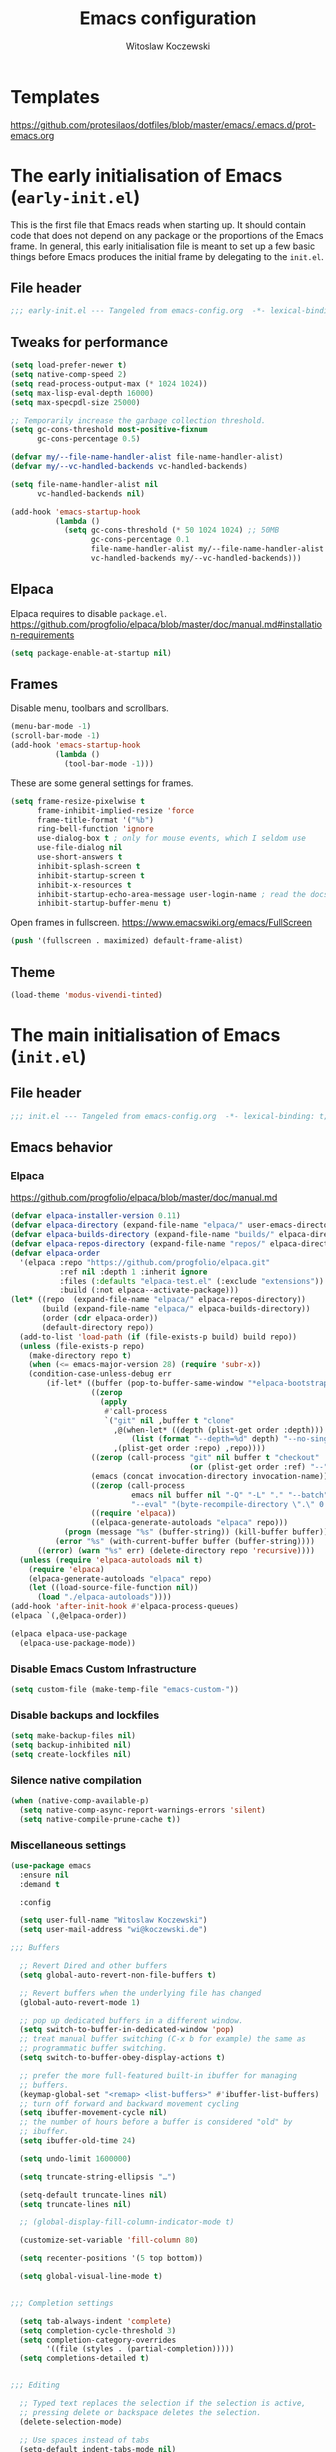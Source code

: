 #+title: Emacs configuration
#+author: Witoslaw Koczewski
#+email: wi@koczewski.de
#+language: en
#+options: ':t toc:nil num:t author:t email:t
#+startup: content indent

* Templates

https://github.com/protesilaos/dotfiles/blob/master/emacs/.emacs.d/prot-emacs.org

* The early initialisation of Emacs (=early-init.el=)

This is the first file that Emacs reads when starting up. It should
contain code that does not depend on any package or the proportions of
the Emacs frame. In general, this early initialisation file is meant
to set up a few basic things before Emacs produces the initial frame
by delegating to the =init.el=.

** File header
#+begin_src emacs-lisp :tangle "stows/emacs/.config/emacs/early-init.el"
;;; early-init.el --- Tangeled from emacs-config.org  -*- lexical-binding: t; -*-
#+end_src

** Tweaks for performance

#+begin_src emacs-lisp :tangle "stows/emacs/.config/emacs/early-init.el"
  (setq load-prefer-newer t)
  (setq native-comp-speed 2)
  (setq read-process-output-max (* 1024 1024))
  (setq max-lisp-eval-depth 16000)
  (setq max-specpdl-size 25000)

  ;; Temporarily increase the garbage collection threshold.
  (setq gc-cons-threshold most-positive-fixnum
        gc-cons-percentage 0.5)

  (defvar my/--file-name-handler-alist file-name-handler-alist)
  (defvar my/--vc-handled-backends vc-handled-backends)

  (setq file-name-handler-alist nil
        vc-handled-backends nil)

  (add-hook 'emacs-startup-hook
            (lambda ()
              (setq gc-cons-threshold (* 50 1024 1024) ;; 50MB
                    gc-cons-percentage 0.1
                    file-name-handler-alist my/--file-name-handler-alist
                    vc-handled-backends my/--vc-handled-backends)))
#+end_src

** Elpaca

Elpaca requires to disable =package.el=.
https://github.com/progfolio/elpaca/blob/master/doc/manual.md#installation-requirements

#+begin_src emacs-lisp :tangle "stows/emacs/.config/emacs/early-init.el"
(setq package-enable-at-startup nil)
#+end_src

** Frames

Disable menu, toolbars and scrollbars.

#+begin_src emacs-lisp :tangle "stows/emacs/.config/emacs/early-init.el"
(menu-bar-mode -1)
(scroll-bar-mode -1)
(add-hook 'emacs-startup-hook
          (lambda ()
            (tool-bar-mode -1)))
#+end_src

These are some general settings for frames.

#+begin_src emacs-lisp :tangle "stows/emacs/.config/emacs/early-init.el"
(setq frame-resize-pixelwise t
      frame-inhibit-implied-resize 'force
      frame-title-format '("%b")
      ring-bell-function 'ignore
      use-dialog-box t ; only for mouse events, which I seldom use
      use-file-dialog nil
      use-short-answers t
      inhibit-splash-screen t
      inhibit-startup-screen t
      inhibit-x-resources t
      inhibit-startup-echo-area-message user-login-name ; read the docstring
      inhibit-startup-buffer-menu t)
#+end_src

Open frames in fullscreen.
https://www.emacswiki.org/emacs/FullScreen

#+begin_src emacs-lisp :tangle "stows/emacs/.config/emacs/early-init.el"
(push '(fullscreen . maximized) default-frame-alist)
#+end_src

** Theme

#+begin_src emacs-lisp :tangle "stows/emacs/.config/emacs/early-init.el"
(load-theme 'modus-vivendi-tinted) 
#+end_src

* The main initialisation of Emacs (=init.el=)
** File header

#+begin_src emacs-lisp :tangle "stows/emacs/.config/emacs/init.el"
;;; init.el --- Tangeled from emacs-config.org  -*- lexical-binding: t; -*-
#+end_src

** Emacs behavior
*** Elpaca

https://github.com/progfolio/elpaca/blob/master/doc/manual.md

#+begin_src emacs-lisp :tangle "stows/emacs/.config/emacs/init.el"
  (defvar elpaca-installer-version 0.11)
  (defvar elpaca-directory (expand-file-name "elpaca/" user-emacs-directory))
  (defvar elpaca-builds-directory (expand-file-name "builds/" elpaca-directory))
  (defvar elpaca-repos-directory (expand-file-name "repos/" elpaca-directory))
  (defvar elpaca-order
    '(elpaca :repo "https://github.com/progfolio/elpaca.git"
             :ref nil :depth 1 :inherit ignore
             :files (:defaults "elpaca-test.el" (:exclude "extensions"))
             :build (:not elpaca--activate-package)))
  (let* ((repo  (expand-file-name "elpaca/" elpaca-repos-directory))
         (build (expand-file-name "elpaca/" elpaca-builds-directory))
         (order (cdr elpaca-order))
         (default-directory repo))
    (add-to-list 'load-path (if (file-exists-p build) build repo))
    (unless (file-exists-p repo)
      (make-directory repo t)
      (when (<= emacs-major-version 28) (require 'subr-x))
      (condition-case-unless-debug err
          (if-let* ((buffer (pop-to-buffer-same-window "*elpaca-bootstrap*"))
                    ((zerop
                      (apply
                       #'call-process
                       `("git" nil ,buffer t "clone"
                         ,@(when-let* ((depth (plist-get order :depth)))
                             (list (format "--depth=%d" depth) "--no-single-branch"))
                         ,(plist-get order :repo) ,repo))))
                    ((zerop (call-process "git" nil buffer t "checkout"
                                          (or (plist-get order :ref) "--"))))
                    (emacs (concat invocation-directory invocation-name))
                    ((zerop (call-process
                             emacs nil buffer nil "-Q" "-L" "." "--batch"
                             "--eval" "(byte-recompile-directory \".\" 0 'force)")))
                    ((require 'elpaca))
                    ((elpaca-generate-autoloads "elpaca" repo)))
              (progn (message "%s" (buffer-string)) (kill-buffer buffer))
            (error "%s" (with-current-buffer buffer (buffer-string))))
        ((error) (warn "%s" err) (delete-directory repo 'recursive))))
    (unless (require 'elpaca-autoloads nil t)
      (require 'elpaca)
      (elpaca-generate-autoloads "elpaca" repo)
      (let ((load-source-file-function nil))
        (load "./elpaca-autoloads"))))
  (add-hook 'after-init-hook #'elpaca-process-queues)
  (elpaca `(,@elpaca-order))

  (elpaca elpaca-use-package
    (elpaca-use-package-mode))
#+end_src

*** Disable Emacs Custom Infrastructure

#+begin_src emacs-lisp :tangle "stows/emacs/.config/emacs/init.el"
(setq custom-file (make-temp-file "emacs-custom-"))
#+end_src

*** Disable backups and lockfiles


#+begin_src emacs-lisp :tangle "stows/emacs/.config/emacs/init.el"
(setq make-backup-files nil)
(setq backup-inhibited nil)
(setq create-lockfiles nil)
#+end_src

*** Silence native compilation

#+begin_src emacs-lisp :tangle "stows/emacs/.config/emacs/init.el"
(when (native-comp-available-p)
  (setq native-comp-async-report-warnings-errors 'silent)
  (setq native-compile-prune-cache t))
#+end_src

*** Miscellaneous settings

#+begin_src emacs-lisp :tangle "stows/emacs/.config/emacs/init.el"
  (use-package emacs
    :ensure nil
    :demand t

    :config

    (setq user-full-name "Witoslaw Koczewski")
    (setq user-mail-address "wi@koczewski.de")

  ;;; Buffers

    ;; Revert Dired and other buffers
    (setq global-auto-revert-non-file-buffers t)

    ;; Revert buffers when the underlying file has changed
    (global-auto-revert-mode 1)

    ;; pop up dedicated buffers in a different window.
    (setq switch-to-buffer-in-dedicated-window 'pop)
    ;; treat manual buffer switching (C-x b for example) the same as
    ;; programmatic buffer switching.
    (setq switch-to-buffer-obey-display-actions t)

    ;; prefer the more full-featured built-in ibuffer for managing
    ;; buffers.
    (keymap-global-set "<remap> <list-buffers>" #'ibuffer-list-buffers)
    ;; turn off forward and backward movement cycling
    (setq ibuffer-movement-cycle nil)
    ;; the number of hours before a buffer is considered "old" by
    ;; ibuffer.
    (setq ibuffer-old-time 24)

    (setq undo-limit 1600000)

    (setq truncate-string-ellipsis "…")

    (setq-default truncate-lines nil)
    (setq truncate-lines nil)

    ;; (global-display-fill-column-indicator-mode t)

    (customize-set-variable 'fill-column 80)

    (setq recenter-positions '(5 top bottom))

    (setq global-visual-line-mode t)


  ;;; Completion settings

    (setq tab-always-indent 'complete)
    (setq completion-cycle-threshold 3)
    (setq completion-category-overrides
          '((file (styles . (partial-completion)))))
    (setq completions-detailed t)


  ;;; Editing

    ;; Typed text replaces the selection if the selection is active,
    ;; pressing delete or backspace deletes the selection.
    (delete-selection-mode)

    ;; Use spaces instead of tabs
    (setq-default indent-tabs-mode nil)

    ;; (setq-default tab-width 2)

    ;; Do not save duplicates in kill-ring
    (setq kill-do-not-save-duplicates t)

    ;; Better support for files with long lines
    (setq-default bidi-paragraph-direction 'left-to-right)
    (setq-default bidi-inhibit-bpa t)
    (global-so-long-mode 1)

    (setq sentence-end-double-space nil)

    (setq next-line-add-newlines nil)


  ;;; Persistence between sessions


    ;; Enable savehist-mode for command history
    (savehist-mode 1)

    ;; save the bookmarks file every time a bookmark is made or deleted
    ;; rather than waiting for Emacs to be killed.  Useful especially when
    ;; Emacs is a long running process.
    (setq bookmark-save-flag 1)


  ;;; Window management

    (winner-mode 1)

    ;; (define-prefix-command 'crafted-windows-key-map)

    ;; (keymap-set 'crafted-windows-key-map "u" 'winner-undo)
    ;; (keymap-set 'crafted-windows-key-map "r" 'winner-redo)
    ;; (keymap-set 'crafted-windows-key-map "n" 'windmove-down)
    ;; (keymap-set 'crafted-windows-key-map "p" 'windmove-up)
    ;; (keymap-set 'crafted-windows-key-map "b" 'windmove-left)
    ;; (keymap-set 'crafted-windows-key-map "f" 'windmove-right)

    ;; (keymap-global-set crafted-windows-prefix-key 'crafted-windows-key-map)

    ;; Make scrolling less stuttered
    (setq auto-window-vscroll nil)
    (setq fast-but-imprecise-scrolling t)
    (setq scroll-conservatively 101)
    (setq scroll-margin 10)
    (setq scroll-preserve-screen-position t)

    ;; open man pages in their own window, and switch to that window to
    ;; facilitate reading and closing the man page.
    (setq Man-notify-method 'aggressive)

    ;; keep the Ediff control panel in the same frame
    (setq ediff-window-setup-function 'ediff-setup-windows-plain)

    ;; Window configuration for special windows.
    (add-to-list 'display-buffer-alist
                 '("\\*Help\\*"
                   (display-buffer-reuse-window display-buffer-pop-up-window)))

    (add-to-list 'display-buffer-alist
                 '("\\*Completions\\*"
                   (display-buffer-reuse-window display-buffer-pop-up-window)
                   (inhibit-same-window . t)
                   (window-height . 10)))


  ;;; Dired

    ;; Make dired do something intelligent when two directories are shown
    ;; in separate dired buffers.
    (setq dired-dwim-target t)

    ;; automatically update dired buffers on revisiting their directory
    (setq dired-auto-revert-buffer t)


  ;;; Eshell

    ;; scroll eshell buffer to the bottom on input, but only in "this"
    ;; window.
    (setq eshell-scroll-to-bottom-on-input 'this)


  ;;; Miscellaneous

    ;; Load source (.el) or the compiled (.elc or .eln) file whichever is
    ;; newest
    (setq load-prefer-newer t)

    ;; Make shebang (#!) file executable when saved
    (add-hook 'after-save-hook
              #'executable-make-buffer-file-executable-if-script-p)

    ;; Turn on repeat mode to allow certain keys to repeat on the last
    ;; keystroke. For example, C-x [ to page backward, after pressing this
    ;; keystroke once, pressing repeated [ keys will continue paging
    ;; backward. `repeat-mode' is exited with the normal C-g, by movement
    ;; keys, typing, or pressing ESC three times.
    (unless (version< emacs-version "28")
      (repeat-mode 1))

    (setq ad-redefinition-action 'accept)

    (setq cursor-in-non-selected-windows nil)

    (setq x-stretch-cursor t)


    (setq help-window-select t)

    (setq initial-scratch-message "")

    (setq-default enable-local-variables t)

    (setq confirm-kill-emacs nil)

    (defalias 'yes-or-no-p 'y-or-n-p)

    (global-set-key (kbd "<escape>") 'keyboard-escape-quit)

  ;;; ** automatic saving and backups

    (let ((my/auto-save-directory (expand-file-name "auto-save/" user-emacs-directory)))
      (setq backup-directory-alist
            `((".*" . ,my/auto-save-directory)))
      (setq auto-save-file-name-transforms
            `((".*" ,my/auto-save-directory t))))

    ;; Activate auto saving in every buffer
    (setq auto-save-default t)

    (save-place-mode 1)

    (setq create-lockfiles nil)

    (setq delete-by-moving-to-trash t)

  ;;; navigation

    ;; just use identifier at point
    (setq xref-prompt-for-identifier nil)

    (setq xref-auto-jump-to-first-xref 'show)

  ;;; files and directories

    (setq vc-follow-symlinks t)

    (customize-set-variable 'project-vc-merge-submodules t)

  ;;; external tools

    ;; (setq browse-url-browser-function 'browse-url-firefox)
    (setq browse-url-browser-function 'browse-url-chrome)
    
  )

#+end_src

** My Helper functions and macros
*** =witek-context-key-map=

#+begin_src emacs-lisp :tangle "stows/emacs/.config/emacs/init.el"
(defvar witek-context-key-map (make-sparse-keymap) "My Context Keymap")
(defalias 'witek-context-key-map witek-context-key-map)

(defun my/set-context-key (kbd-string command-symbol)
  (define-key witek-context-key-map (kbd kbd-string) command-symbol))

(defun my/activate-context-key-map ()
  "Set `witek-context-key-map' as the current transient map. Also show which-key."
  (interactive)
  (set-transient-map witek-context-key-map))
#+end_src

*** my/set-custom-key

#+begin_src emacs-lisp :tangle "stows/emacs/.config/emacs/init.el"
(defun my/set-custom-key (kbd-string command-symbol)
  (global-set-key (kbd (concat "C-c " kbd-string)) command-symbol))
#+end_src

*** comment macro

#+begin_src emacs-lisp :tangle "stows/emacs/.config/emacs/init.el"
(defmacro comment (&rest body)
  "Determine what to do with BODY.

If BODY contains an unquoted plist of the form (:eval t) then
return BODY inside a `progn'.

Otherwise, do nothing with BODY and return nil, with no side
effects."
  (declare (indent defun))
  (let ((eval))
    (dolist (element body)
      (when-let* (((plistp element))
                  (key (car element))
                  ((eq key :eval))
                  (val (cadr element)))
        (setq eval val
              body (delq element body))))
    (when eval `(progn ,@body))))
#+end_src

*** my/backspace-dwim

#+begin_src emacs-lisp :tangle "stows/emacs/.config/emacs/init.el"
  (defun my/backspace-dwim ()
    (interactive)
    (if (use-region-p)
        (call-interactively 'sp-delete-region)
      (sp-backward-delete-char))
    )
#+end_src

*** wrap-round wrap-square wrap-curly

#+begin_src emacs-lisp :tangle "stows/emacs/.config/emacs/init.el"
    
  (defun my/wrap-round ()
    (interactive)
    (sp-wrap-round)
    (insert " ")
    (backward-char)
    (meow-insert))
  (define-key witek-context-key-map (kbd "(") 'my/wrap-round)

  (defun my/wrap-square ()
    (interactive)
    (sp-wrap-square))
  (define-key witek-context-key-map (kbd "[") 'my/wrap-square)

  (defun my/wrap-curly ()
    (interactive)
    (sp-wrap-curly))
  (define-key witek-context-key-map (kbd "{") 'my/wrap-curly)

#+end_src

** Theme
*** default font

#+begin_src emacs-lisp :tangle "stows/emacs/.config/emacs/init.el"
(add-to-list 'default-frame-alist '(font . "JetBrains Mono-12"))
#+end_src

*** ef-themes

#+begin_src emacs-lisp :tangle "stows/emacs/.config/emacs/init.el"
(use-package ef-themes
  :ensure t

  :config
  (setq ef-themes-to-toggle '(ef-eagle ef-owl))
  (setq ef-themes-headings
        '((0 variable-pitch light 1.9)
          ;; (1 variable-pitch light 1.8)
          ;; (2 variable-pitch regular 1.7)
          ;; (3 variable-pitch regular 1.6)
          ;; (4 variable-pitch regular 1.5)
          ;; (5 variable-pitch 1.4)
          ;; (6 variable-pitch 1.3)
          ;; (7 variable-pitch 1.2)
          ;; (t variable-pitch 1.1)
          ))
  (setq ef-themes-mixed-fonts t
        ef-themes-variable-pitch-ui t)
  (setq ef-themes-region '(intense no-extend neutral))
  (mapc #'disable-theme custom-enabled-themes)

  (ef-themes-select 'ef-owl)

  )
#+end_src

*** spacious-padding

#+begin_src emacs-lisp :tangle "stows/emacs/.config/emacs/init.el"
(use-package spacious-padding
  :ensure t
  :config
  (setq spacious-padding-widths
        '( :internal-border-width 15
           :header-line-width 4
           :mode-line-width 6
           :tab-width 4
           :right-divider-width 30
           :scroll-bar-width 8
           :fringe-width 8))
  (spacious-padding-mode 1)
  )
#+end_src

*** pulsar

https://protesilaos.com/emacs/pulsar#h:96289426-8480-4ea6-9053-280348adc0ed

#+begin_src emacs-lisp :tangle "stows/emacs/.config/emacs/init.el"
(use-package pulsar
  :ensure t

  :config
  (setq pulsar-pulse t)
  (setq pulsar-delay 0.10)
  (setq pulsar-iterations 10)
  (setq pulsar-face 'pulsar-cyan)
  (setq pulsar-highlight-face 'pulsar-yellow)
  
  (setq pulsar-resolve-pulse-function-aliases t)

  (add-to-list 'pulsar-pulse-functions 'meow-search)
  (add-to-list 'pulsar-pulse-functions 'phi-search)
  (add-to-list 'pulsar-pulse-functions 'phi-search-backward)
  (add-to-list 'pulsar-pulse-functions 'beginning-of-defun)
  (add-to-list 'pulsar-pulse-functions 'end-of-defun)

  (add-to-list 'pulsar-pulse-region-functions 'yank)
  (add-to-list 'pulsar-pulse-region-functions 'consult-yank-pop)  
  
  (pulsar-global-mode 1)
  (add-hook 'minibuffer-setup-hook #'pulsar-pulse-line)

  ;; integration with the `consult' package:
  (add-hook 'consult-after-jump-hook #'pulsar-recenter-top)
  (add-hook 'consult-after-jump-hook #'pulsar-reveal-entry)

  )
#+end_src

*** ligature

#+begin_src emacs-lisp :tangle "stows/emacs/.config/emacs/init.el"
(use-package ligature
  :ensure t
  :load-path "path-to-ligature-repo"
  
  :config
  ;; Enable the "www" ligature in every possible major mode
  (ligature-set-ligatures 't '("www"))
  ;; Enable traditional ligature support in eww-mode, if the
  ;; `variable-pitch' face supports it
  (ligature-set-ligatures 'eww-mode '("ff" "fi" "ffi"))
  ;; Enable all Cascadia and Fira Code ligatures in programming modes
  (ligature-set-ligatures 'prog-mode
                          '(;; == === ==== => =| =>>=>=|=>==>> ==< =/=//=// =~
                            ;; =:= =!=
                            ("=" (rx (+ (or ">" "<" "|" "/" "~" ":" "!" "="))))
                            ;; ;; ;;;
                            (";" (rx (+ ";")))
                            ;; && &&&
                            ("&" (rx (+ "&")))
                            ;; !! !!! !. !: !!. != !== !~
                            ("!" (rx (+ (or "=" "!" "\." ":" "~"))))
                            ;; ?? ??? ?:  ?=  ?.
                            ("?" (rx (or ":" "=" "\." (+ "?"))))
                            ;; %% %%%
                            ("%" (rx (+ "%")))
                            ;; |> ||> |||> ||||> |] |} || ||| |-> ||-||
                            ;; |->>-||-<<-| |- |== ||=||
                            ;; |==>>==<<==<=>==//==/=!==:===>
                            ("|" (rx (+ (or ">" "<" "|" "/" ":" "!" "}" "\]"
                                            "-" "=" ))))
                            ;; \\ \\\ \/
                            ("\\" (rx (or "/" (+ "\\"))))
                            ;; ++ +++ ++++ +>
                            ("+" (rx (or ">" (+ "+"))))
                            ;; :: ::: :::: :> :< := :// ::=
                            ;; (":" (rx (or ">" "<" "=" "//" ":=" (+ ":"))))
                            ;; // /// //// /\ /* /> /===:===!=//===>>==>==/
                            ("/" (rx (+ (or ">"  "<" "|" "/" "\\" "\*" ":" "!"
                                            "="))))
                            ;; .. ... .... .= .- .? ..= ..<
                            ("\." (rx (or "=" "-" "\?" "\.=" "\.<" (+ "\."))))
                            ;; -- --- ---- -~ -> ->> -| -|->-->>->--<<-|
                            ("-" (rx (+ (or ">" "<" "|" "~" "-"))))
                            ;; *> */ *)  ** *** ****
                            ("*" (rx (or ">" "/" ")" (+ "*"))))
                            ;; www wwww
                            ("w" (rx (+ "w")))
                            ;; <> <!-- <|> <: <~ <~> <~~ <+ <* <$ </  <+> <*>
                            ;; <$> </> <|  <||  <||| <|||| <- <-| <-<<-|-> <->>
                            ;; <<-> <= <=> <<==<<==>=|=>==/==//=!==:=>
                            ;; << <<< <<<<
                            ("<" (rx (+ (or "\+" "\*" "\$" "<" ">" ":" "~"  "!"
                                            "-"  "/" "|" "="))))
                            ;; >: >- >>- >--|-> >>-|-> >= >== >>== >=|=:=>>
                            ;; >> >>> >>>>
                            (">" (rx (+ (or ">" "<" "|" "/" ":" "=" "-"))))
                            ;; #: #= #! #( #? #[ #{ #_ #_( ## ### #####
                            ;; ("#" (rx (or ":" "=" "!" "(" "\?" "\[" "{" "_(" "_"
                            ;; (+ "#"))))
                            ;; ~~ ~~~ ~=  ~-  ~@ ~> ~~>
                            ("~" (rx (or ">" "=" "-" "@" "~>" (+ "~"))))
                            ;; __ ___ ____ _|_ __|____|_
                            ("_" (rx (+ (or "_" "|"))))
                            ;; Fira code: 0xFF 0x12
                            ("0" (rx (and "x" (+ (in "A-F" "a-f" "0-9")))))
                            ;; Fira code:
                            ;; "Fl"  "Tl"  "fi"  "fj"  "fl"  "ft"
                            ;; The few not covered by the regexps.
                            ;; "{|"  "[|"  "]#"  "(*"  "}#"  "$>"  "^="
                            ))
  ;; Enables ligature checks globally in all buffers. You can also do it
  ;; per mode with `ligature-mode'.
  (global-ligature-mode t))
#+end_src

** Keys
*** meow

https://github.com/meow-edit/meow

#+begin_src emacs-lisp :tangle "stows/emacs/.config/emacs/init.el"

  (use-package meow
    :ensure t

    :config

    (my/set-custom-key "x" ctl-x-map)

    (my/set-custom-key "<SPC>" 'execute-extended-command)
    (my/set-custom-key ":" 'eval-expression)
    
    (defun my/meow-setup-keys ()
      (meow-motion-overwrite-define-key
       '("j" . meow-next)
       '("k" . meow-prev)
       ;; '("<escape>" . ignore)

       )

      (meow-leader-define-key
       ;; SPC j/k will run the original command in MOTION state.
       '("<SPC>" . execute-extended-command)
       '("j" . "H-j")
       '("k" . "H-k")
       ;; Use SPC (0-9) for digit arguments.
       '("1" . meow-digit-argument)
       '("2" . meow-digit-argument)
       '("3" . meow-digit-argument)
       '("4" . meow-digit-argument)
       '("5" . meow-digit-argument)
       '("6" . meow-digit-argument)
       '("7" . meow-digit-argument)
       '("8" . meow-digit-argument)
       '("9" . meow-digit-argument)
       '("0" . meow-digit-argument)
       '("/" . meow-keypad-describe-key)
       '("?" . meow-cheatsheet)
       )

      (meow-normal-define-key

       ;; Movement
       '("h" . meow-left)
       '("l" . meow-right)
       '("j" . meow-next)
       '("k" . meow-prev)

       ;; Movement + Navigation
       '(")" . my/after-end-of-sexp)
       '("(" . my/before-beginning-of-sexp)
       '("K" . sp-beginning-of-previous-sexp)
       '("J" . sp-beginning-of-next-sexp)
       '("L" . meow-next-symbol)
       '("H" . meow-back-symbol)
       '("E" . meow-next-word)
       ;; '("B" . meow-back-word)
       '("e" . meow-end-of-thing)
       '("%" . my/matching-paren)
       '("M-k" . beginning-of-defun)
       '("M-j" . end-of-defun)
       '("M-l" . forward-sexp)
       '("M-h" . backward-sexp)

       ;; Selection
       '("V" . meow-line)
       '("w" . witek-meow-mark-symbol)
       '("W" . witek-meow-mark-word)
       '("b" . meow-block)
       '("B" . meow-to-block)
       '("s" . meow-inner-of-thing)
       '("S" . meow-bounds-of-thing)
       '("F" . meow-find)
       '("t" . meow-till)
       '("[" . meow-beginning-of-thing)
       '("]" . meow-end-of-thing)
       '("v" . meow-right-expand)
       ;; '("H" . meow-left-expand)
       ;; '("J" . meow-next-expand)
       ;; '("K" . meow-prev-expand)

       '("<escape>" . meow-cancel-selection)

       ;; Editing
       '("i" . meow-insert)
       '("I" . meow-open-above)
       '("a" . meow-append)
       '("A" . meow-open-below)
       '("c" . meow-change)

       ;; Deleting
       '("d" . meow-kill)
       '("D" . meow-kill-whole-line)
       '("<deletechar>" . meow-delete)
       '("<del>". meow-backward-delete)
       '("C-<backspace>" . sp-raise-sexp)
       '("<backspace>" . my/backspace-dwim)
       '("x" . meow-delete)

       '("u" . meow-undo)
       '("U" . undo-redo)
       ;; '("C-r" . undo-redo)

       ;; Misc
       '("." . repeat)
       '("r" . meow-reverse)
       '("-" . negative-argument)
       '("/" . meow-visit)
       '("q" . meow-quit)
       ;; '("<escape>" . ignore)

       '("y" . meow-save)
       '("p" . yank)
       '("R" . meow-replace)
       '("P" . consult-yank-pop)

       '("G" . meow-grab)
       '("_" . meow-swap-grab)
       '("Y" . meow-sync-grab)

       '("n" . meow-search)

       '("=" . my/indent-region-or-defun)

       '(":" . consult-goto-line)

       '("0" . meow-expand-0)
       '("9" . meow-expand-9)
       '("8" . meow-expand-8)
       '("7" . meow-expand-7)
       '("6" . meow-expand-6)
       '("5" . meow-expand-5)
       '("4" . meow-expand-4)
       '("3" . meow-expand-3)
       '("2" . meow-expand-2)
       '("1" . meow-expand-1)

       ;; '("U" . meow-undo-in-selection)
       ;; '("s" . meow-line)
       '("z" . meow-pop-selection)

       ;; more...
       '(";" . comment-line)
       '("G" . end-of-buffer)
       '("0" . beginning-of-line-text)
       '("$" . end-of-line)

       '("ö" . my/append-after-end-of-sexp)

       '("," . my/activate-context-key-map)

       '("M" . magit-status)

       '("#" . clojure-toggle-ignore)

       '("g g" . beginning-of-buffer)
       '("g r" . xref-find-references)
       '("g i" . consult-imenu)
       '("g o" . consult-outline)
       '("g b" . consult-bookmark)

       '("m" . consult-register-store)
       '("g m" . consult-register-load)
       '("g M" . consult-register)
       '("'" . consult-register-load)

       '("@" . other-window)

       '("," . witek-context-key-map)
       ;;
       )

      )
    
    (setq meow-cursor-type-normal '(bar . 4))

    ;; disable anoying hints when expanding
    ;; (setq meow-expand-hint-counts ())

    (setq meow-expand-hint-remove-delay 3)

    ;; (setq meow-char-thing-table ((?r . round)
    ;;                              (?s . square)
    ;;                              (?c . curly)
    ;;                              (?g . string)
    ;;                              (?e . symbol)
    ;;                              (?w . window)
    ;;                              (?b . buffer)
    ;;                              (?p . paragraph)
    ;;                              (?l . line)
    ;;                              (?d . defun)
    ;;                              (?. . sentence)) )

    ;; don't insert anything when undefided key is used
    (setq meow-keypad-self-insert-undefined nil)

    ;; quicker pupup
    (setq meow-keypad-describe-delay 0.1)

    (setq meow-use-clipboard t)

    (setq meow-use-cursor-position-hack t
          meow-use-enhanced-selection-effect nil)

    (setq meow-cheatsheet-layout meow-cheatsheet-layout-qwerty)
    (my/meow-setup-keys)
    (meow-setup-indicator)
    (meow-global-mode 1)

    (when (fboundp 'corfu-quit)
      (add-hook 'meow-insert-exit-hook 'corfu-quit))

    )

#+end_src

*** for basic emacs commands

#+begin_src emacs-lisp :tangle "stows/emacs/.config/emacs/init.el"

  (my/set-custom-key "b d" 'kill-current-buffer)
  (my/set-custom-key "b j" 'bookmark-jump)
  (my/set-custom-key "b J" 'bookmark-jump-other-frame)
    
  (my/set-custom-key "d K" 'describe-keymap)
  (my/set-custom-key "d m" 'describe-mode)

  (my/set-custom-key "e q" 'save-buffers-kill-terminal)
  (my/set-custom-key "e Q" 'save-buffers-kill-emacs)
  (my/set-custom-key "e e" 'eval-expression)
  (my/set-custom-key "e l" 'eval-last-sexp)
  (my/set-custom-key "e b" 'eval-buffer)
  (my/set-custom-key "e f" 'eval-defun)
  (my/set-custom-key "e r" 'restart-emacs)

  (my/set-custom-key "f S" 'save-buffer)
  (my/set-custom-key "f f" 'find-file)

  (my/set-custom-key "w w" 'other-window)
  (my/set-custom-key "w l" 'window-left)
  (my/set-custom-key "w r" 'window-right)
  (my/set-custom-key "w n" 'next-window-any-frame)
  (my/set-custom-key "w p" 'previous-window-any-frame)
  (my/set-custom-key "w /" 'split-window-horizontally)
  (my/set-custom-key "w -" 'split-window-vertically)
  (my/set-custom-key "w d" 'delete-window)
  (my/set-custom-key "w m" 'delete-other-windows)

  (my/set-custom-key "s q" 'query-replace)

#+end_src

** Miscellaneous
*** recentf

#+begin_src emacs-lisp :tangle "stows/emacs/.config/emacs/init.el"
  (use-package recentf
    :ensure nil
    :hook (after-init . recentf-mode)

    :config
    (setq recentf-max-saved-items 100)
    (setq recentf-max-menu-items 25)
    (setq recentf-save-file-modes nil)
    (setq recentf-keep nil)
    (setq recentf-auto-cleanup nil)
    (setq recentf-initialize-file-name-history nil)
    (setq recentf-filename-handlers nil)
    (setq recentf-show-file-shortcuts-flag nil)
    (recentf-mode 1)
    )
#+end_src

*** outline

#+begin_src emacs-lisp :tangle "stows/emacs/.config/emacs/init.el"
  (use-package outline
    
    :config

    (my/set-custom-key "o t" 'outline-toggle-children)
    (my/set-custom-key "o f" 'outline-hide-other)
    (my/set-custom-key "o a" 'outline-show-all)

    (add-hook 'emacs-lisp-mode-hook #'outline-minor-mode)
    (add-hook 'clojure-mode-hook #'outline-minor-mode)
    )
#+end_src


#+begin_src emacs-lisp :tangle "stows/emacs/.config/emacs/init.el"
(use-package outline-minor-faces
  :ensure t
  :after outline

  :config
  (add-hook 'outline-minor-mode-hook
            #'outline-minor-faces-mode))
#+end_src
*** project

#+begin_src emacs-lisp :tangle "stows/emacs/.config/emacs/init.el"
  (use-package project
    :demand t
    
    :config
    (my/set-custom-key "p p" 'project-switch-project)
    (my/set-custom-key "p f" 'project-find-file)

    )
#+end_src

** Legacy config

#+begin_src emacs-lisp :tangle "stows/emacs/.config/emacs/init.el"


(let ((custom-modules (expand-file-name "custom-modules" user-emacs-directory)))
  (when (file-directory-p custom-modules)
    (message "adding custom-modules to load-path: %s" custom-modules)
    (add-to-list 'load-path custom-modules)))

(require 'my-commands)
(require 'my-basics)
(require 'my-extras)
(require 'my-org)
(require 'my-ai)
(require 'my-lsp)
;; (require 'my-eglot)
;; (require 'my-email)
#+end_src
** Open =emacs-config.org= on startup

#+begin_src emacs-lisp :tangle "stows/emacs/.config/emacs/init.el"
  (add-hook 'elpaca-after-init-hook
            (lambda ()
              (find-file "~/.dotfiles/emacs-config.org")))
#+end_src

** TEMPLATE

#+begin_src emacs-lisp :tangle "stows/emacs/.config/emacs/init.el"

#+end_src


